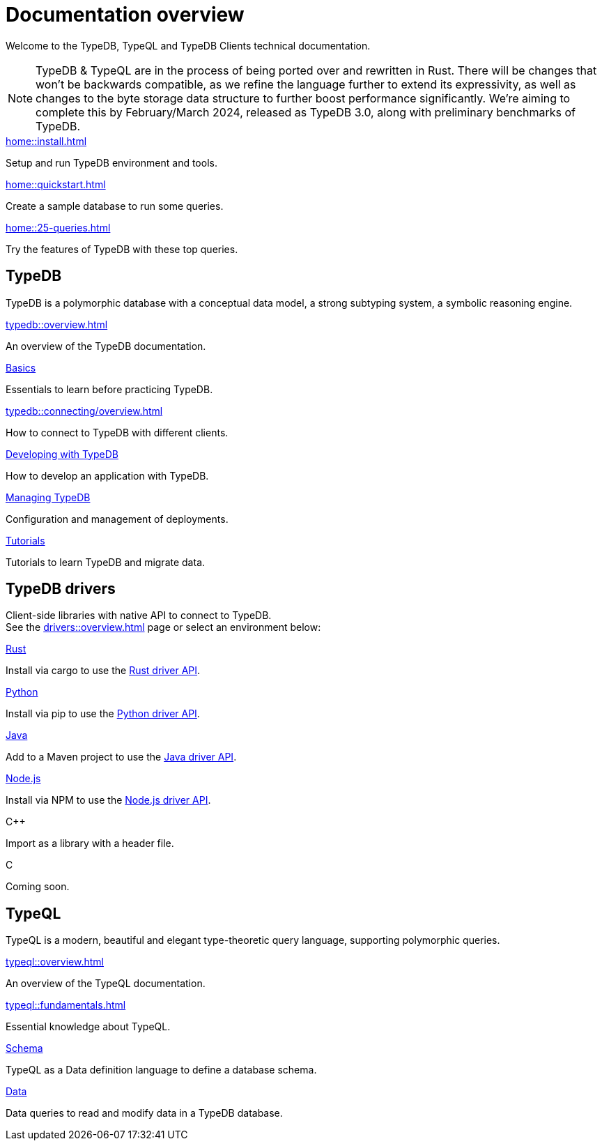 = Documentation overview
:keywords: typedb, typeql, clients, documentation, overview
:pageTitle: Documentation overview
:summary: A birds-eye view of all documentation for TypeDB, TypeQL, and TypeDB Clients

Welcome to the TypeDB, TypeQL and TypeDB Clients technical documentation.

// tag::rust-rewrite[]
[NOTE]
====
TypeDB & TypeQL are in the process of being ported over and rewritten in Rust.
There will be changes that won't be backwards compatible,
as we refine the language further to extend its expressivity,
as well as changes to the byte storage data structure to further boost performance significantly.
We're aiming to complete this by February/March 2024,
released as TypeDB 3.0, along with preliminary benchmarks of TypeDB.
====
// end::rust-rewrite[]

[cols-3]
--
.xref:home::install.adoc[]
[.clickable]
****
Setup and run TypeDB environment and tools.
****

.xref:home::quickstart.adoc[]
[.clickable]
****
Create a sample database to run some queries.
****

.xref:home::25-queries.adoc[]
[.clickable]
****
Try the features of TypeDB with these top queries.
****
--

== TypeDB

TypeDB is a polymorphic database with a conceptual data model,
a strong subtyping system,
a symbolic reasoning engine.

[cols-3]
--
.xref:typedb::overview.adoc[]
[.clickable]
****
An overview of the TypeDB documentation.
****

.xref:typedb::basics/data-model.adoc[Basics]
[.clickable]
****
Essentials to learn before practicing TypeDB.
****

[#_basics]
.xref:typedb::connecting/overview.adoc[]
[.clickable]
****
How to connect to TypeDB with different clients.
****

[#_developing]
.xref:typedb::developing/creating-database.adoc[Developing with TypeDB]
[.clickable]
****
How to develop an application with TypeDB.
****

[#_managing]
.xref:typedb::managing/configuration.adoc[Managing TypeDB]
[.clickable]
****
Configuration and management of deployments.
****

[#_tutorials]
.xref:typedb::tutorials/iam-schema.adoc[Tutorials]
[.clickable]
****
Tutorials to learn TypeDB and migrate data.
****
--

== TypeDB drivers

Client-side libraries with native API to connect to TypeDB. +
See the xref:drivers::overview.adoc[] page or select an environment below:

[cols-3]
--
.xref:drivers::rust/overview.adoc[Rust]
[.clickable]
****
Install via cargo to use the xref:drivers::rust/api-reference.adoc[Rust driver API].
//image::home::rust.png[width=30%,role=framed]
****

.xref:drivers::python/overview.adoc[Python]
[.clickable]
****
Install via pip to use the xref:drivers::python/api-reference.adoc[Python driver API].
//image::python.png[width=30%,role=framed]
****

.xref:drivers::java/overview.adoc[Java]
[.clickable]
****
Add to a Maven project to use the xref:drivers::java/api-reference.adoc[Java driver API].
//image::java.png[width=30%,role=framed]
****

.xref:drivers::nodejs/overview.adoc[Node.js]
[.clickable]
****
Install via NPM to use the xref:drivers::nodejs/api-reference.adoc[Node.js driver API].
//image::nodejs.png[width=30%,role=framed]
****

[.clickable]
.C++
****
Import as a library with a header file.
//image::cpp.png[width=30%,role=framed]
****

[.clickable]
.C
****
Coming soon.
//image::cpp.png[width=30%,role=framed]
****
--

//* xref:drivers::other-languages.adoc[].
//* xref:drivers::new-driver.adoc[]

[#_typeql]
== TypeQL

TypeQL is a modern, beautiful and elegant type-theoretic query language, supporting polymorphic queries.

[cols-2]
--
.xref:typeql::overview.adoc[]
[.clickable]
****
An overview of the TypeQL documentation.
****

.xref:typeql::fundamentals.adoc[]
[.clickable]
****
Essential knowledge about TypeQL.
****

.xref:typeql::schema/define-types.adoc[Schema]
[.clickable]
****
TypeQL as a Data definition language to define a database schema.
****

.xref:typeql::data/match.adoc[Data]
[.clickable]
****
Data queries to read and modify data in a TypeDB database.
****
--
//* xref:typeql::grammar.adoc[].
//Keywords
